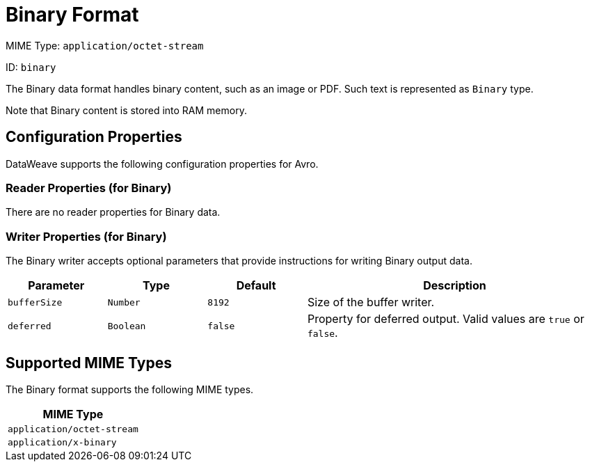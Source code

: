 = Binary Format

MIME Type: `application/octet-stream`

ID: `binary`

The Binary data format handles binary content, such as an image or PDF. Such text is represented as `Binary` type.

Note that Binary content is stored into RAM memory.

[[properties]]
== Configuration Properties

DataWeave supports the following configuration properties for Avro.

=== Reader Properties (for Binary)

There are no reader properties for Binary data.

=== Writer Properties (for Binary)

The Binary writer accepts optional parameters that provide instructions for writing Binary output data.

[cols="1,1,1,3a", options="header"]
|===
| Parameter | Type | Default | Description
| `bufferSize` | `Number` | `8192` | Size of the buffer writer.
| `deferred` | `Boolean` | `false` | Property for deferred output.
  Valid values are `true` or `false`.
|===

[[mime_type]]
== Supported MIME Types

The Binary format supports the following MIME types.

[cols="1", options="header"]
|===
| MIME Type
|`application/octet-stream`
|`application/x-binary`
|===
